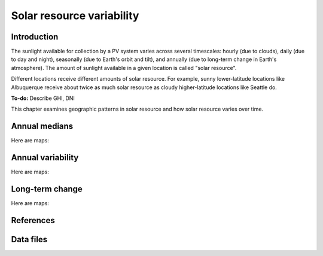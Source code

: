 
.. map-header::


Solar resource variability
==========================

Introduction
------------

The sunlight available for collection by a PV system varies across several
timescales: hourly (due to clouds), daily (due to day and night), seasonally
(due to Earth's orbit and tilt), and annually (due to long-term change in
Earth's atmosphere).  The amount of sunlight available in a given location
is called "solar resource".

Different locations receive different amounts of solar resource.  For example,
sunny lower-latitude locations like Albuquerque receive about twice
as much solar resource as cloudy higher-latitude locations like Seattle do.

**To-do:** Describe GHI, DNI

This chapter examines geographic patterns in solar resource and how
solar resource varies over time.



Annual medians
--------------

Here are maps:

.. map-widget:: 
   :colorscale_name: YlOrRd
   :colorscale_min: 1
   :colorscale_max: 3

    resource-variability/psm3_median_annual_GHI_US.tiff : GHI
    resource-variability/psm3_median_annual_DNI_US.tiff : DNI



Annual variability
------------------

Here are maps:

.. map-widget:: 
   :colorscale_name: Viridis
   :colorscale_min: 0.0
   :colorscale_max: 0.25

    resource-variability/psm3_variability_annual_GHI_US.tiff : GHI
    resource-variability/psm3_variability_annual_DNI_US.tiff : DNI



Long-term change
----------------

Here are maps:

.. map-widget:: 
   :colorscale_name: RdBu
   :colorscale_min: -0.01
   :colorscale_max: 0.01
   :colorscale_label_digits: 2

    resource-variability/psm3_relative_change_GHI_US.tiff : GHI
    resource-variability/psm3_relative_change_DNI_US.tiff : DNI


References
----------

.. bibliography::
   :list: enumerated

   Habte2020


Data files
----------

.. geotiff-index::
    :pattern: geotiffs/resource-variability/*.tiff

